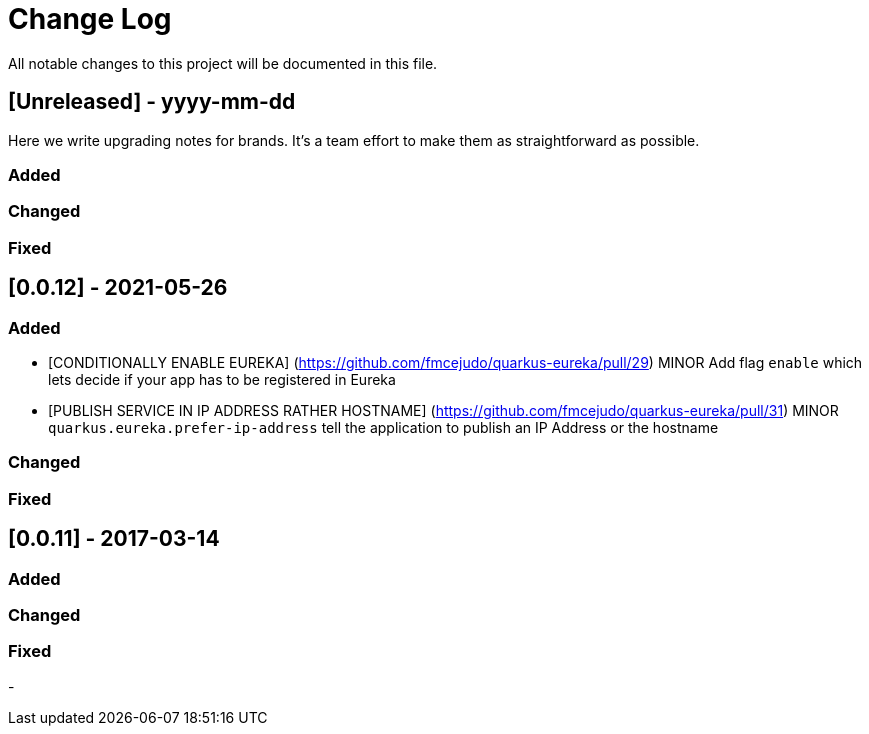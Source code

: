 # Change Log
All notable changes to this project will be documented in this file.
 
 
## [Unreleased] - yyyy-mm-dd
 
Here we write upgrading notes for brands. It's a team effort to make them as
straightforward as possible.
 
### Added
 
### Changed
 
### Fixed
 
## [0.0.12] - 2021-05-26
  
 
### Added

- [CONDITIONALLY ENABLE EUREKA] (https://github.com/fmcejudo/quarkus-eureka/pull/29)
  MINOR Add flag `enable` which lets decide if your app has to be registered in Eureka
- [PUBLISH SERVICE IN IP ADDRESS RATHER HOSTNAME] (https://github.com/fmcejudo/quarkus-eureka/pull/31)
  MINOR `quarkus.eureka.prefer-ip-address` tell the application to publish an IP Address or the hostname  

### Changed
  
### Fixed
 
## [0.0.11] - 2017-03-14
 
### Added
   
### Changed
 
### Fixed
 
-
